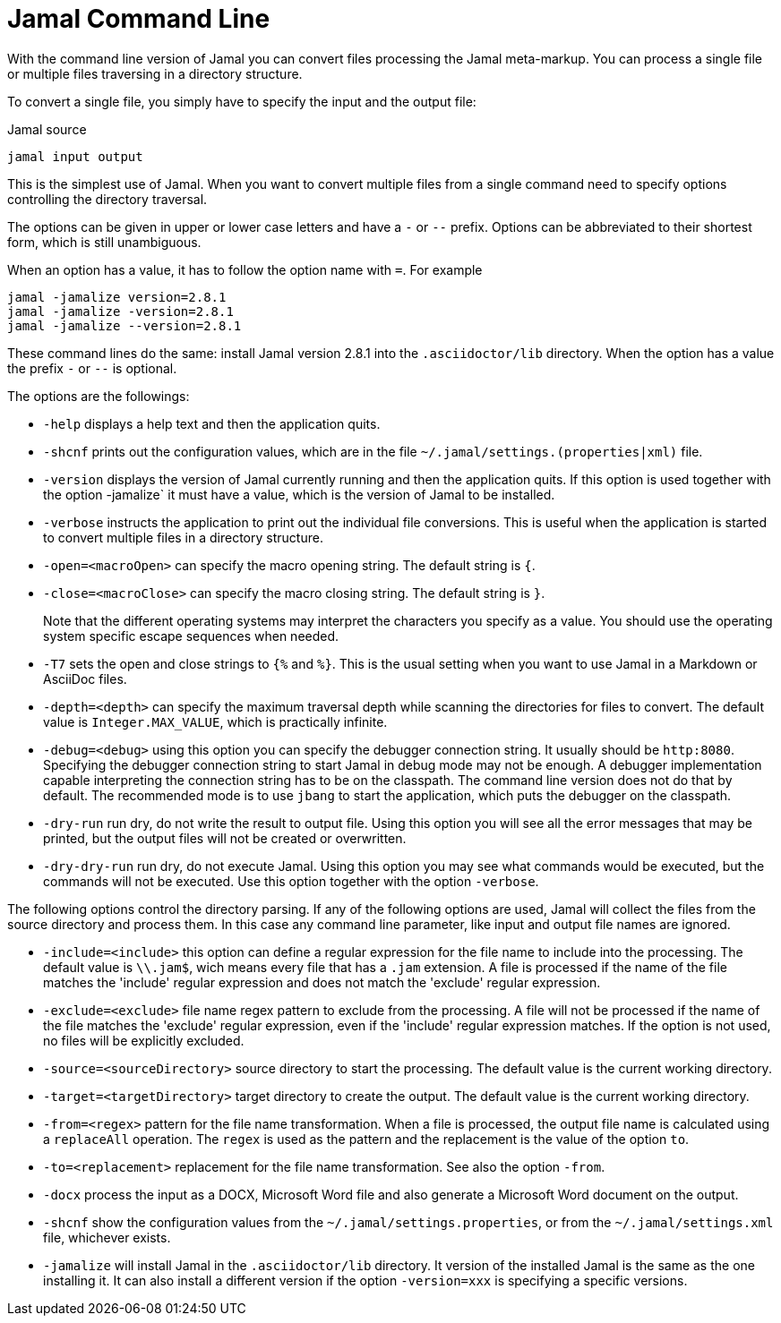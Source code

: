 

= Jamal Command Line


With the command line version of Jamal you can convert files processing the Jamal meta-markup.
You can process a single file or multiple files traversing in a directory structure.

To convert a single file, you simply have to specify the input and the output file:

.Jamal source
[source]
----
jamal input output 
----

This is the simplest use of Jamal.
When you want to convert multiple files from a single command need to specify options controlling the directory traversal.

The options can be given in upper or lower case letters and have a `-` or `--` prefix.
Options can be abbreviated to their shortest form, which is still unambiguous.

When an option has a value, it has to follow the option name with `=`.
For example

    jamal -jamalize version=2.8.1
    jamal -jamalize -version=2.8.1
    jamal -jamalize --version=2.8.1

These command lines do the same: install Jamal version 2.8.1 into the `.asciidoctor/lib` directory.
When the option has a value the prefix `-` or `--` is optional.

The options are the followings:

* `-help`  displays a help text and then the application quits.

* `-shcnf` prints out the configuration values, which are in the file `~/.jamal/settings.(properties|xml)`  file.

* `-version`  displays the version of Jamal currently running and then the application quits.
If this option is used together with the option -jamalize` it must have a value, which is the version of Jamal to be installed.

* `-verbose`  instructs the application to print out the individual file conversions.
This is useful when the application is started to convert multiple files in a directory structure.

* `-open=<macroOpen>`  can specify the macro opening string.
The default string is `{`.

* `-close=<macroClose>`  can specify the macro closing string.
The default string is `}`.

+
Note that the different operating systems may interpret the characters you specify as a value.
You should use the operating system specific escape sequences when needed.

* `-T7`  sets the open and close strings to `{%` and `%}`.
This is the usual setting when you want to use Jamal in a Markdown or AsciiDoc files.

* `-depth=<depth>`  can specify the maximum traversal depth while scanning the directories for files to convert.
The default value is `Integer.MAX_VALUE`, which is practically infinite.

* `-debug=<debug>`  using this option you can specify the debugger connection string.
It usually should be `http:8080`.
Specifying the debugger connection string to start Jamal in debug mode may not be enough.
A debugger implementation capable interpreting the connection string has to be on the classpath.
The command line version does not do that by default.
The recommended mode is to use `jbang` to start the application, which puts the debugger on the classpath.

* `-dry-run`  run dry, do not write the result to output file.
Using this option you will see all the error messages that may be printed, but the output files will not be created or overwritten.

* `-dry-dry-run`  run dry, do not execute Jamal.
Using this option you may see what commands would be executed, but the commands will not be executed.
Use this option together with the option `-verbose`.

The following options control the directory parsing.
If any of the following options are used, Jamal will collect the files from the source directory and process them.
In this case any command line parameter, like input and output file names are ignored.

* `-include=<include>`  this option can define a regular expression for the file name to include into the processing.
The default value is `\\.jam$`, wich means every file that has a `.jam` extension.
A file is processed if the name of the file matches the 'include' regular expression and does not match the 'exclude' regular expression.

* `-exclude=<exclude>`  file name regex pattern to exclude from the processing.
A file will not be processed if the name of the file matches the 'exclude' regular expression, even if the 'include' regular expression matches.
If the option is not used, no files will be explicitly excluded.

* `-source=<sourceDirectory>`  source directory to start the processing.
The default value is the current working directory.

* `-target=<targetDirectory>`  target directory to create the output.
The default value is the current working directory.

* `-from=<regex>`  pattern for the file name transformation.
When a file is processed, the output file name is calculated using a `replaceAll` operation.
The `regex` is used as the pattern and the replacement is the value of the option `to`.

* `-to=<replacement>`  replacement for the file name transformation.
See also the option `-from`.

* `-docx`  process the input as a DOCX, Microsoft Word file and also generate a Microsoft Word document on the output.

* `-shcnf`  show the configuration values from the `~/.jamal/settings.properties`, or from the `~/.jamal/settings.xml` file, whichever exists.


* `-jamalize`   will install Jamal in the `.asciidoctor/lib` directory.
It version of the installed Jamal is the same as the one installing it.
It can also install a different version if the option `-version=xxx` is specifying a specific versions.




